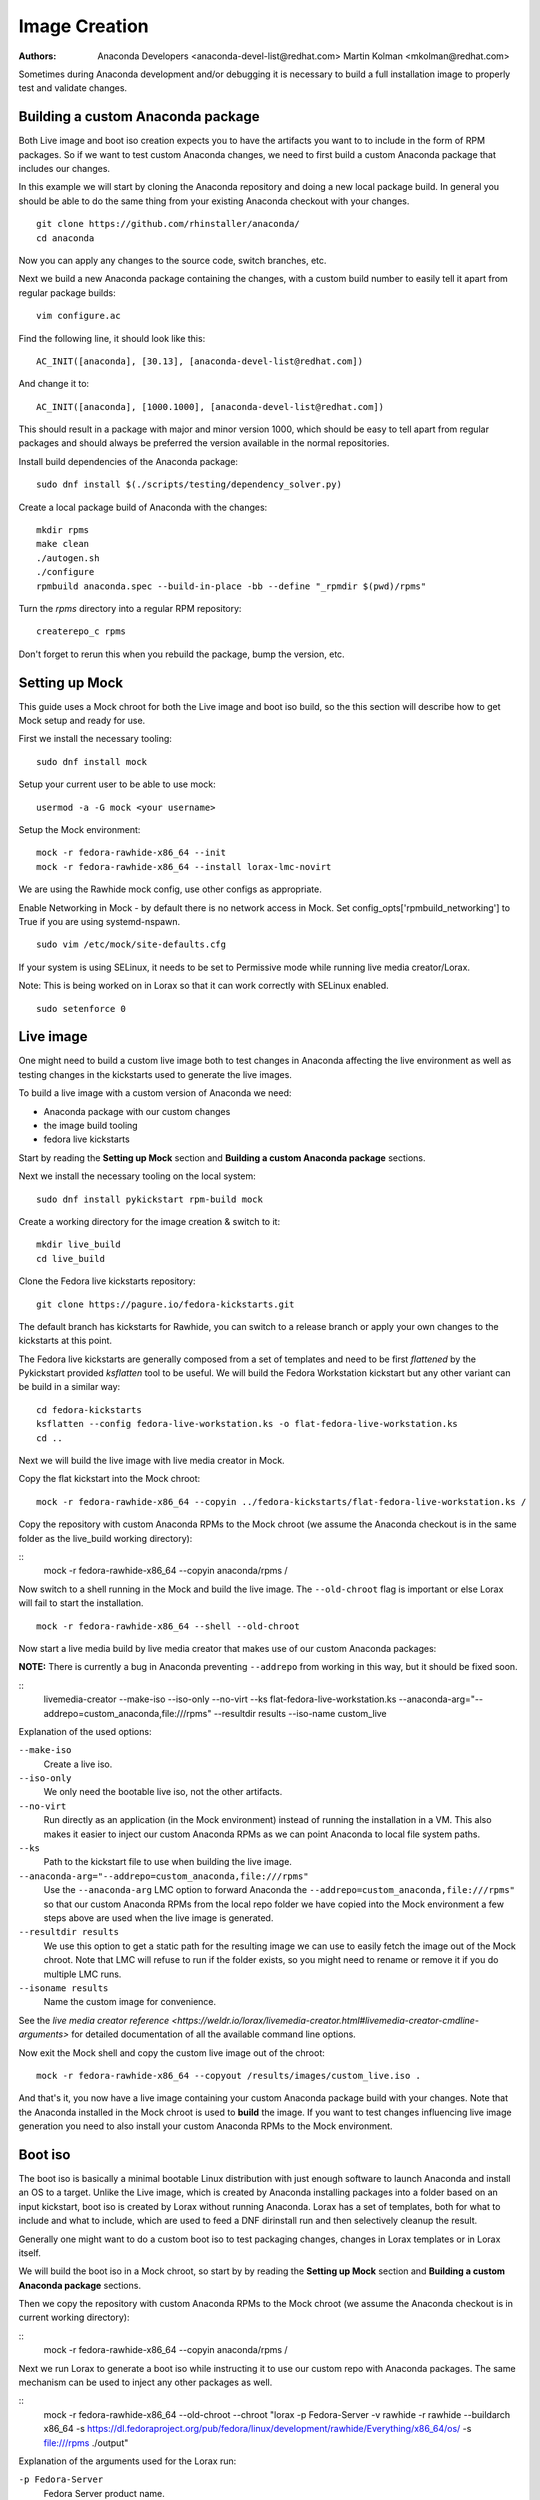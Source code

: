 Image Creation
==============

:Authors:
    Anaconda Developers <anaconda-devel-list@redhat.com>
    Martin Kolman <mkolman@redhat.com>

Sometimes during Anaconda development and/or debugging it is necessary
to build a full installation image to properly test and validate changes.

Building a custom Anaconda package
----------------------------------

Both Live image and boot iso creation expects you to have the artifacts you want to to include
in the form of RPM packages. So if we want to test custom Anaconda changes, we need to first build a custom
Anaconda package that includes our changes.

In this example we will start by cloning the Anaconda repository and doing a new local package build.
In general you should be able to do the same thing from your existing Anaconda checkout with your changes.

::

    git clone https://github.com/rhinstaller/anaconda/
    cd anaconda

Now you can apply any changes to the source code, switch branches, etc.

Next we build a new Anaconda package containing the changes, with a custom build
number to easily tell it apart from regular package builds:

::

    vim configure.ac

Find the following line, it should look like this:

::

    AC_INIT([anaconda], [30.13], [anaconda-devel-list@redhat.com])

And  change it to:

::

    AC_INIT([anaconda], [1000.1000], [anaconda-devel-list@redhat.com])

This should result in a package with major and minor version 1000,
which should be easy to tell apart from regular packages and should
always be preferred the version available in the normal repositories.

Install build dependencies of the Anaconda package:

::

    sudo dnf install $(./scripts/testing/dependency_solver.py)

Create a local package build of Anaconda with the changes:

::

    mkdir rpms
    make clean
    ./autogen.sh
    ./configure
    rpmbuild anaconda.spec --build-in-place -bb --define "_rpmdir $(pwd)/rpms"

Turn the  `rpms` directory into a regular RPM repository:

::

    createrepo_c rpms

Don't forget to rerun this when you rebuild the package, bump the version, etc.


Setting up Mock
---------------

This guide uses a Mock chroot for both the Live image and boot iso build,
so the this section will describe how to get Mock setup and ready for use.


First we install the necessary tooling:

::

    sudo dnf install mock

Setup your current user to be able to use mock:

::

    usermod -a -G mock <your username>

Setup the Mock environment:

::

    mock -r fedora-rawhide-x86_64 --init
    mock -r fedora-rawhide-x86_64 --install lorax-lmc-novirt

We are using the Rawhide mock config, use other configs as appropriate.

Enable Networking in Mock - by default there is no network access in Mock.
Set config_opts['rpmbuild_networking'] to True if you are using systemd-nspawn.

::

    sudo vim /etc/mock/site-defaults.cfg

If your system is using SELinux, it needs to be set to Permissive mode while running
live media creator/Lorax.

Note: This is being worked on in Lorax so that it can work correctly with SELinux enabled.

::

    sudo setenforce 0

Live image
----------

One might need to build a custom live image both to test changes in Anaconda
affecting the live environment as well as testing changes in the kickstarts
used to generate the live images.

To build a live image with a custom version of Anaconda we need:

- Anaconda package with our custom changes
- the image build tooling
- fedora live kickstarts

Start by reading the **Setting up Mock** section and **Building a custom Anaconda package** sections.

Next we install the necessary tooling on the local system:

::

    sudo dnf install pykickstart rpm-build mock

Create a working directory for the image creation & switch to it:

::

    mkdir live_build
    cd live_build

Clone the Fedora live kickstarts repository:

::

    git clone https://pagure.io/fedora-kickstarts.git

The default branch has kickstarts for Rawhide, you can switch to a release branch
or apply your own changes to the kickstarts at this point.

The Fedora live kickstarts are generally composed from a set of
templates and need to be first *flattened* by the Pykickstart
provided `ksflatten` tool to be useful. We will build the Fedora
Workstation kickstart but any other variant can be build in a
similar way:

::

    cd fedora-kickstarts
    ksflatten --config fedora-live-workstation.ks -o flat-fedora-live-workstation.ks
    cd ..

Next we will build the live image with live media creator in Mock.

Copy the flat kickstart into the Mock chroot:

::

    mock -r fedora-rawhide-x86_64 --copyin ../fedora-kickstarts/flat-fedora-live-workstation.ks /

Copy the repository with custom Anaconda RPMs to the Mock chroot (we assume the Anaconda checkout is in
the same folder as the live_build working directory):

::
    mock -r fedora-rawhide-x86_64 --copyin anaconda/rpms /

Now switch to a shell running in the Mock and build the live image. The ``--old-chroot`` flag
is important or else Lorax will fail to start the installation.

::

    mock -r fedora-rawhide-x86_64 --shell --old-chroot


Now start a live media build by live media creator that makes use of our custom Anaconda packages:

**NOTE:** There is currently a bug in Anaconda preventing ``--addrepo`` from working in this way, but it should
be fixed soon.

::
    livemedia-creator --make-iso --iso-only --no-virt --ks flat-fedora-live-workstation.ks --anaconda-arg="--addrepo=custom_anaconda,file:///rpms" --resultdir results --iso-name custom_live

Explanation of the used options:

``--make-iso``
    Create a live iso.

``--iso-only``
    We only need the bootable live iso, not the other artifacts.

``--no-virt``
    Run directly as an application (in the Mock environment) instead of running the installation
    in a VM. This also makes it easier to inject our custom Anaconda RPMs as we can point Anaconda
    to local file system paths.

``--ks``
    Path to the kickstart file to use when building the live image.

``--anaconda-arg="--addrepo=custom_anaconda,file:///rpms"``
    Use the ``--anaconda-arg`` LMC option to forward Anaconda the ``--addrepo=custom_anaconda,file:///rpms"`` so that
    our custom Anaconda RPMs from the local repo folder we have copied into the Mock environment a few steps above
    are used when the live image is generated.

``--resultdir results``
    We use this option to get a static path for the resulting image we can use to easily fetch the image out
    of the Mock chroot. Note that LMC will refuse to run if the folder exists, so you might need to rename
    or remove it if you do multiple LMC runs.

``--isoname results``
    Name the custom image for convenience.

See the `live media creator reference <https://weldr.io/lorax/livemedia-creator.html#livemedia-creator-cmdline-arguments>`
for detailed documentation of all the available command line options.

Now exit the Mock shell and copy the custom live image out of the chroot:

::

   mock -r fedora-rawhide-x86_64 --copyout /results/images/custom_live.iso .

And that's it, you now have a live image containing your custom Anaconda package build with your changes. Note that
the Anaconda installed in the Mock chroot is used to **build** the image. If you want to test changes influencing
live image generation you need to also install your custom Anaconda RPMs to the Mock environment.

Boot iso
--------

The boot iso is basically a minimal bootable Linux distribution with just enough software to launch Anaconda and
install an OS to a target. Unlike the Live image, which is created by Anaconda installing packages into a folder
based on an input kickstart, boot iso is created by Lorax  without running Anaconda. Lorax has a set of
templates, both for what to include and what to include, which are used to feed a DNF dirinstall run and then selectively
cleanup the result.

Generally one might want to do a custom boot iso to test packaging changes, changes in Lorax templates or in Lorax itself.

We will build the boot iso in a Mock chroot, so start by by reading the **Setting up Mock** section and
**Building a custom Anaconda package** sections.

Then we copy the repository with custom Anaconda RPMs to the Mock chroot (we assume the Anaconda checkout is in
current working directory):

::
    mock -r fedora-rawhide-x86_64 --copyin anaconda/rpms /

Next we run Lorax to generate a boot iso while instructing it to use our custom repo with Anaconda packages.
The same mechanism can be used to inject any other packages as well.

::
    mock -r fedora-rawhide-x86_64 --old-chroot --chroot "lorax -p Fedora-Server -v rawhide -r rawhide --buildarch x86_64 -s https://dl.fedoraproject.org/pub/fedora/linux/development/rawhide/Everything/x86_64/os/ -s file:///rpms ./output"

Explanation of the arguments used for the Lorax run:

``-p Fedora-Server``
    Fedora Server product name.

``-v rawhide``
    Rawhide version identifier.

``-r rawhide``
    Rawhide release information.

The product name, version and release serve to configure what Lorax templates to use and to set various user visible distro names.

``-buildarch x86_64``
    Set build architecture for the boot iso to x86_64.

``-s https://dl.fedoraproject.org/pub/fedora/linux/development/rawhide/Everything/x86_64/os/``
    Path corresponding to the main Fedora repository, used to get the package needed to build the minimal Linux distros for the boot iso.
    The repository must have an architecture corresponding to the one used for `--buildarch`.

``-s file:///rpms``
    Path to our repository folder with custom Anaconda packages situated in `/rpms`. The custom Anaconda RPMS will be preferred due to higher version.

``./output``
    Name of the output directory inside the Mock chroot. The directory must not exists or else Lorax will refuse to start the run.

In the last step we will pull the boot iso out from the Mock chroot:

::
    mock -r fedora-rawhide-x86_64 --copyout output/images/boot.iso .

The image will be stored into the `boot.iso` file in the current working directory.
